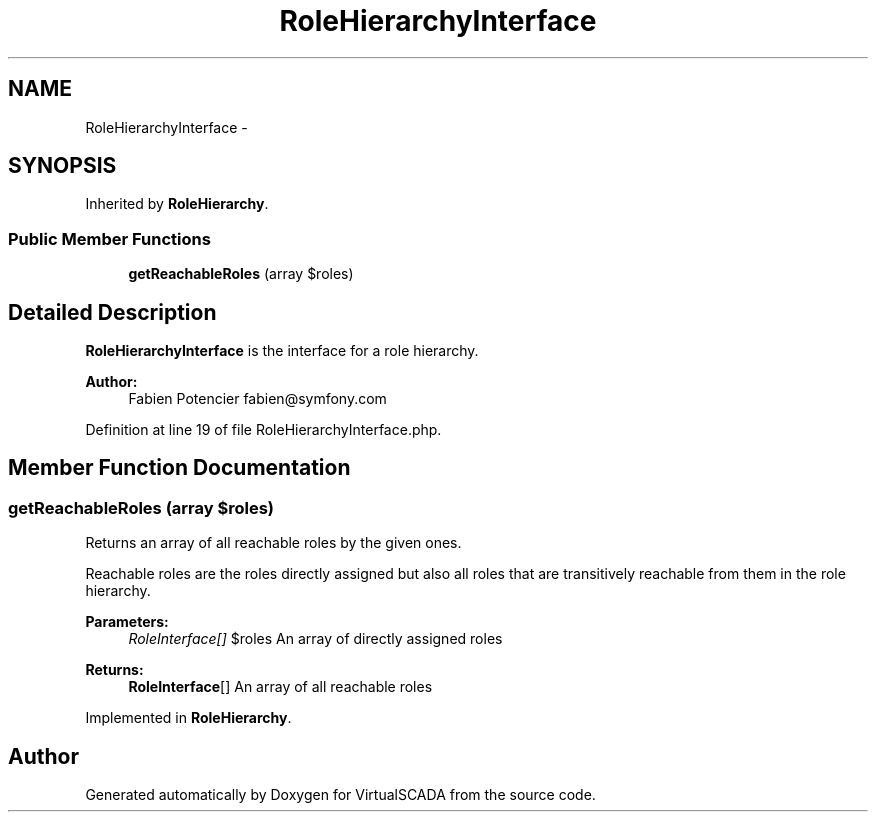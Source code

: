 .TH "RoleHierarchyInterface" 3 "Tue Apr 14 2015" "Version 1.0" "VirtualSCADA" \" -*- nroff -*-
.ad l
.nh
.SH NAME
RoleHierarchyInterface \- 
.SH SYNOPSIS
.br
.PP
.PP
Inherited by \fBRoleHierarchy\fP\&.
.SS "Public Member Functions"

.in +1c
.ti -1c
.RI "\fBgetReachableRoles\fP (array $roles)"
.br
.in -1c
.SH "Detailed Description"
.PP 
\fBRoleHierarchyInterface\fP is the interface for a role hierarchy\&.
.PP
\fBAuthor:\fP
.RS 4
Fabien Potencier fabien@symfony.com 
.RE
.PP

.PP
Definition at line 19 of file RoleHierarchyInterface\&.php\&.
.SH "Member Function Documentation"
.PP 
.SS "getReachableRoles (array $roles)"
Returns an array of all reachable roles by the given ones\&.
.PP
Reachable roles are the roles directly assigned but also all roles that are transitively reachable from them in the role hierarchy\&.
.PP
\fBParameters:\fP
.RS 4
\fIRoleInterface[]\fP $roles An array of directly assigned roles
.RE
.PP
\fBReturns:\fP
.RS 4
\fBRoleInterface\fP[] An array of all reachable roles 
.RE
.PP

.PP
Implemented in \fBRoleHierarchy\fP\&.

.SH "Author"
.PP 
Generated automatically by Doxygen for VirtualSCADA from the source code\&.
